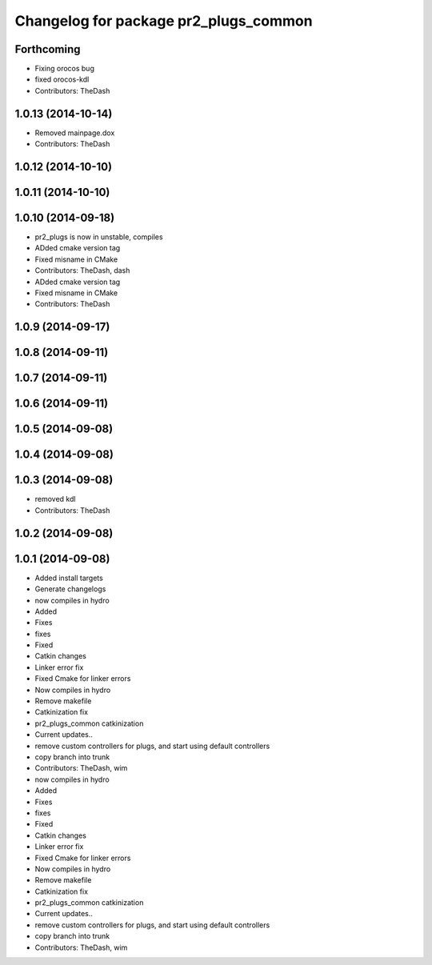 ^^^^^^^^^^^^^^^^^^^^^^^^^^^^^^^^^^^^^^
Changelog for package pr2_plugs_common
^^^^^^^^^^^^^^^^^^^^^^^^^^^^^^^^^^^^^^

Forthcoming
-----------
* Fixing orocos bug
* fixed orocos-kdl
* Contributors: TheDash

1.0.13 (2014-10-14)
-------------------
* Removed mainpage.dox
* Contributors: TheDash

1.0.12 (2014-10-10)
-------------------

1.0.11 (2014-10-10)
-------------------

1.0.10 (2014-09-18)
-------------------
* pr2_plugs is now in unstable, compiles
* ADded cmake version tag
* Fixed misname in CMake
* Contributors: TheDash, dash

* ADded cmake version tag
* Fixed misname in CMake
* Contributors: TheDash

1.0.9 (2014-09-17)
------------------

1.0.8 (2014-09-11)
------------------

1.0.7 (2014-09-11)
------------------

1.0.6 (2014-09-11)
------------------

1.0.5 (2014-09-08)
------------------

1.0.4 (2014-09-08)
------------------

1.0.3 (2014-09-08)
------------------
* removed kdl
* Contributors: TheDash

1.0.2 (2014-09-08)
------------------

1.0.1 (2014-09-08)
------------------
* Added install targets
* Generate changelogs
* now compiles in hydro
* Added
* Fixes
* fixes
* Fixed
* Catkin changes
* Linker error fix
* Fixed Cmake for linker errors
* Now compiles in hydro
* Remove makefile
* Catkinization fix
* pr2_plugs_common catkinization
* Current updates..
* remove custom controllers for plugs, and start using default controllers
* copy branch into trunk
* Contributors: TheDash, wim

* now compiles in hydro
* Added
* Fixes
* fixes
* Fixed
* Catkin changes
* Linker error fix
* Fixed Cmake for linker errors
* Now compiles in hydro
* Remove makefile
* Catkinization fix
* pr2_plugs_common catkinization
* Current updates..
* remove custom controllers for plugs, and start using default controllers
* copy branch into trunk
* Contributors: TheDash, wim
